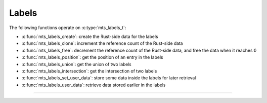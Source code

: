 Labels
======

.. doxygenstruct:: mts_labels_t
    :members:

The following functions operate on :c:type:`mts_labels_t`:

- :c:func:`mts_labels_create`: create the Rust-side data for the labels
- :c:func:`mts_labels_clone`: increment the reference count of the Rust-side data
- :c:func:`mts_labels_free`: decrement the reference count of the Rust-side data,
  and free the data when it reaches 0
- :c:func:`mts_labels_position`: get the position of an entry in the labels
- :c:func:`mts_labels_union`: get the union of two labels
- :c:func:`mts_labels_intersection`: get the intersection of two labels
- :c:func:`mts_labels_set_user_data`: store some data inside the labels for later retrieval
- :c:func:`mts_labels_user_data`: retrieve data stored earlier in the labels

--------------------------------------------------------------------------------

.. doxygenfunction:: mts_labels_create

.. doxygenfunction:: mts_labels_clone

.. doxygenfunction:: mts_labels_free

.. doxygenfunction:: mts_labels_position

.. doxygenfunction:: mts_labels_union

.. doxygenfunction:: mts_labels_intersection

.. doxygenfunction:: mts_labels_set_user_data

.. doxygenfunction:: mts_labels_user_data
